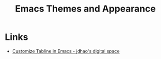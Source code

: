 :PROPERTIES:
:ID:       cf1405ab-6d1d-4d55-92b7-9271773c499d
:mtime:    20231109095657
:ctime:    20231109095657
:END:
#+TITLE: Emacs Themes and Appearance
#+FILETAGS: :emacs:theme:tabs:

* Links

+ [[https://jdhao.github.io/2021/09/30/emacs_custom_tabline/][Customize Tabline in Emacs - jdhao's digital space]]
